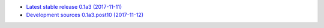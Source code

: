 
* `Latest stable release 0.1a3 (2017-11-11) <https://bitbucket.org/spectrocat/spectrochempy/get/0.1a3.zip>`_
            
* `Development sources 0.1a3.post10 (2017-11-12) <https://bitbucket.org/spectrocat/spectrochempy/get/master.zip>`_
    